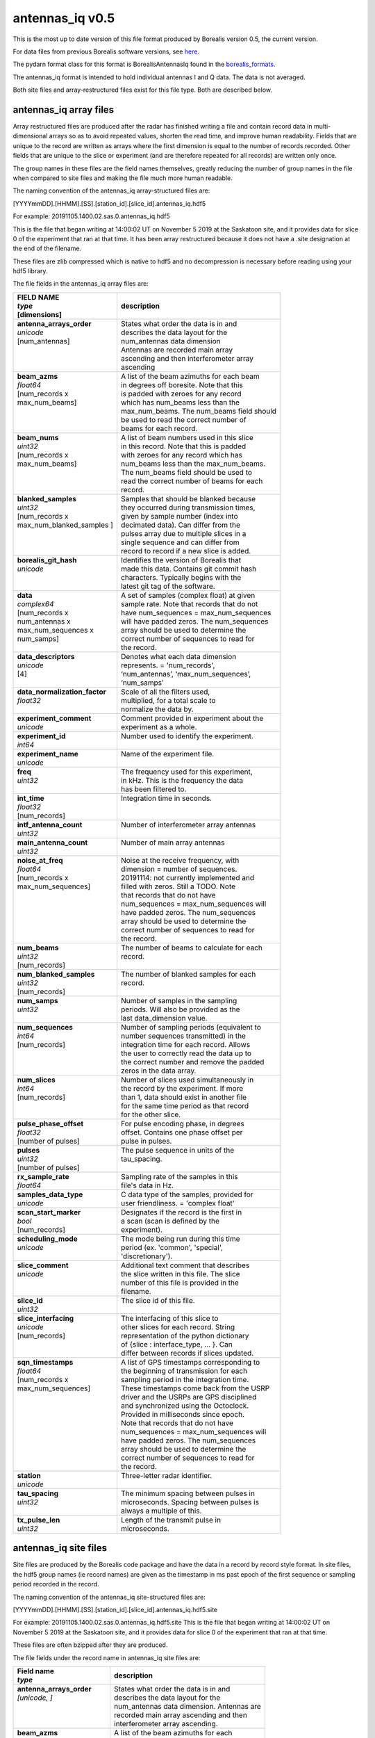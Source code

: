 ================
antennas_iq v0.5
================

This is the most up to date version of this file format produced by Borealis version 0.5, the current version. 

For data files from previous Borealis software versions, see `here <https://borealis.readthedocs.io/en/latest/borealis_data.html#previous-versions>`_.

The pydarn format class for this format is BorealisAntennasIq found in the `borealis_formats <https://github.com/SuperDARN/pydarn/blob/master/pydarn/io/borealis/borealis_formats.py>`_.

The antennas_iq format is intended to hold individual antennas I and Q data. The data is not averaged. 

Both site files and array-restructured files exist for this file type. Both are described below.

-----------------------
antennas_iq array files
-----------------------

Array restructured files are produced after the radar has finished writing a file and contain record data in multi-dimensional arrays so as to avoid repeated values, shorten the read time, and improve human readability. Fields that are unique to the record are written as arrays where the first dimension is equal to the number of records recorded. Other fields that are unique to the slice or experiment (and are therefore repeated for all records) are written only once. 

The group names in these files are the field names themselves, greatly reducing the number of group names in the file when compared to site files and making the file much more human readable.

The naming convention of the antennas_iq array-structured files are:

[YYYYmmDD].[HHMM].[SS].[station_id].[slice_id].antennas_iq.hdf5

For example: 20191105.1400.02.sas.0.antennas_iq.hdf5

This is the file that began writing at 14:00:02 UT on November 5 2019 at the Saskatoon site, and it provides data for slice 0 of the experiment that ran at that time. It has been array restructured because it does not have a .site designation at the end of the filename.

These files are zlib compressed which is native to hdf5 and no decompression is necessary before reading using your hdf5 library. 

The file fields in the antennas_iq array files are:

+-----------------------------------+---------------------------------------------+
| | **FIELD NAME**                  | **description**                             |
| | *type*                          |                                             |
| | [dimensions]                    |                                             |
+===================================+=============================================+
| | **antenna_arrays_order**        | | States what order the data is in and      |
| | *unicode*                       | | describes the data layout for the         |
| | [num_antennas]                  | | num_antennas data dimension               |
| |                                 | | Antennas are recorded main array          |
| |                                 | | ascending and then interferometer array   |
| |                                 | | ascending                                 |
+-----------------------------------+---------------------------------------------+
| | **beam_azms**                   | | A list of the beam azimuths for each beam |
| | *float64*                       | | in degrees off boresite. Note that this   |
| | [num_records x                  | | is padded with zeroes for any record      |
| | max_num_beams]                  | | which has num_beams less than the         |
| |                                 | | max_num_beams. The num_beams field should | 
| |                                 | | be used to read the correct number of     | 
| |                                 | | beams for each record.                    |
+-----------------------------------+---------------------------------------------+
| | **beam_nums**                   | | A list of beam numbers used in this slice |
| | *uint32*                        | | in this record. Note that this is padded  |
| | [num_records x                  | | with zeroes for any record which has      |
| | max_num_beams]                  | | num_beams less than the max_num_beams.    |
| |                                 | | The num_beams field should be used to     |
| |                                 | | read the correct number of beams for each |
| |                                 | | record.                                   |
+-----------------------------------+---------------------------------------------+
| | **blanked_samples**             | | Samples that should be blanked because    |
| | *uint32*                        | | they occurred during transmission times,  |
| | [num_records x                  | | given by sample number (index into        |
| | max_num_blanked_samples ]       | | decimated data). Can differ from the      |
| |                                 | | pulses array due to multiple slices in a  |
| |                                 | | single sequence and can differ from       |
| |                                 | | record to record if a new slice is added. |
+-----------------------------------+---------------------------------------------+
| | **borealis_git_hash**           | | Identifies the version of Borealis that   |
| | *unicode*                       | | made this data. Contains git commit hash  |
| |                                 | | characters. Typically begins with the     |
| |                                 | | latest git tag of the software.           |
+-----------------------------------+---------------------------------------------+
| | **data**                        | | A set of samples (complex float) at given |
| | *complex64*                     | | sample rate. Note that records that do not|
| | [num_records x                  | | have num_sequences = max_num_sequences    |
| | num_antennas x                  | | will have padded zeros. The num_sequences |
| | max_num_sequences x             | | array should be used to determine the     |
| | num_samps]                      | | correct number of sequences to read for   |
| |                                 | | the record.                               |
+-----------------------------------+---------------------------------------------+
| | **data_descriptors**            | | Denotes what each data dimension          |
| | *unicode*                       | | represents. = 'num_records',              |
| | [4]                             | | ‘num_antennas’, ‘max_num_sequences’,      |
| |                                 | | ‘num_samps’                               |
+-----------------------------------+---------------------------------------------+
| | **data_normalization_factor**   | | Scale of all the filters used,            |
| | *float32*                       | | multiplied, for a total scale to          | 
| |                                 | | normalize the data by.                    |
+-----------------------------------+---------------------------------------------+
| | **experiment_comment**          | | Comment provided in experiment about the  | 
| | *unicode*                       | | experiment as a whole.                    |
+-----------------------------------+---------------------------------------------+
| | **experiment_id**               | | Number used to identify the experiment.   |
| | *int64*                         | |                                           | 
+-----------------------------------+---------------------------------------------+
| | **experiment_name**             | | Name of the experiment file.              |
| | *unicode*                       | |                                           | 
+-----------------------------------+---------------------------------------------+
| | **freq**                        | | The frequency used for this experiment,   |
| | *uint32*                        | | in kHz. This is the frequency the data    |
| |                                 | | has been filtered to.                     |
+-----------------------------------+---------------------------------------------+
| | **int_time**                    | | Integration time in seconds.              |
| | *float32*                       | |                                           | 
| | [num_records]                   | |                                           | 
+-----------------------------------+---------------------------------------------+
| | **intf_antenna_count**          | | Number of interferometer array antennas   |
| | *uint32*                        | |                                           | 
+-----------------------------------+---------------------------------------------+
| | **main_antenna_count**          | | Number of main array antennas             |
| | *uint32*                        | |                                           | 
+-----------------------------------+---------------------------------------------+
| | **noise_at_freq**               | | Noise at the receive frequency, with      |
| | *float64*                       | | dimension = number of sequences.          |
| | [num_records x                  | | 20191114: not currently implemented and   |
| | max_num_sequences]              | | filled with zeros. Still a TODO. Note     |
| |                                 | | that records that do not have             |
| |                                 | | num_sequences = max_num_sequences will    |
| |                                 | | have padded zeros. The num_sequences      |
| |                                 | | array should be used to determine the     |
| |                                 | | correct number of sequences to read for   |
| |                                 | | the record.                               |
+-----------------------------------+---------------------------------------------+
| | **num_beams**                   | | The number of beams to calculate for each |
| | *uint32*                        | | record.                                   | 
| | [num_records]                   | |                                           | 
+-----------------------------------+---------------------------------------------+
| | **num_blanked_samples**         | | The number of blanked samples for each    |
| | *uint32*                        | | record.                                   | 
| | [num_records]                   | |                                           | 
+-----------------------------------+---------------------------------------------+
| | **num_samps**                   | | Number of samples in the sampling         |
| | *uint32*                        | | periods. Will also be provided as the     |
| |                                 | | last data_dimension value.                |  
+-----------------------------------+---------------------------------------------+
| | **num_sequences**               | | Number of sampling periods (equivalent to |
| | *int64*                         | | number sequences transmitted) in the      | 
| | [num_records]                   | | integration time for each record. Allows  | 
| |                                 | | the user to correctly read the data up to |
| |                                 | | the correct number and remove the padded  |
| |                                 | | zeros in the data array.                  |
+-----------------------------------+---------------------------------------------+
| | **num_slices**                  | | Number of slices used simultaneously in   |
| | *int64*                         | | the record by the experiment. If more     |
| | [num_records]                   | | than 1, data should exist in another file |
| |                                 | | for the same time period as that record   |
| |                                 | | for the other slice.                      |
+-----------------------------------+---------------------------------------------+
| | **pulse_phase_offset**          | | For pulse encoding phase, in degrees      |
| | *float32*                       | | offset. Contains one phase offset per     | 
| | [number of pulses]              | | pulse in pulses.                          |
+-----------------------------------+---------------------------------------------+
| | **pulses**                      | | The pulse sequence in units of the        |
| | *uint32*                        | | tau_spacing.                              |
| | [number of pulses]              | |                                           | 
+-----------------------------------+---------------------------------------------+
| | **rx_sample_rate**              | | Sampling rate of the samples in this      |
| | *float64*                       | | file's data in Hz.                        |
+-----------------------------------+---------------------------------------------+
| | **samples_data_type**           | | C data type of the samples, provided for  |
| | *unicode*                       | | user friendliness. = 'complex float'      |
+-----------------------------------+---------------------------------------------+
| | **scan_start_marker**           | | Designates if the record is the first in  | 
| | *bool*                          | | a scan (scan is defined by the            |
| | [num_records]                   | | experiment).                              |
+-----------------------------------+---------------------------------------------+
| | **scheduling_mode**             | | The mode being run during this time       | 
| | *unicode*                       | | period (ex. 'common', 'special',          |
| |                                 | | 'discretionary').                         |
+-----------------------------------+---------------------------------------------+
| | **slice_comment**               | | Additional text comment that describes    |
| | *unicode*                       | | the slice written in this file. The slice |
| |                                 | | number of this file is provided in the    |
| |                                 | | filename.                                 | 
+-----------------------------------+---------------------------------------------+
| | **slice_id**                    | | The slice id of this file.                |
| | *uint32*                        | |                                           |
+-----------------------------------+---------------------------------------------+ 
| | **slice_interfacing**           | | The interfacing of this slice to          | 
| | *unicode*                       | | other slices for each record. String      |
| | [num_records]                   | | representation of the python dictionary   | 
| |                                 | | of {slice : interface_type, ... }. Can    | 
| |                                 | | differ between records if slices updated. | 
+-----------------------------------+---------------------------------------------+
| | **sqn_timestamps**              | | A list of GPS timestamps corresponding to |
| | *float64*                       | | the beginning of transmission for each    | 
| | [num_records x                  | | sampling period in the integration time.  |
| | max_num_sequences]              | | These timestamps come back from the USRP  | 
| |                                 | | driver and the USRPs are GPS disciplined  |
| |                                 | | and synchronized using the Octoclock.     |
| |                                 | | Provided in milliseconds since epoch.     | 
| |                                 | | Note that records that do not have        | 
| |                                 | | num_sequences = max_num_sequences will    | 
| |                                 | | have padded zeros. The num_sequences      | 
| |                                 | | array should be used to determine the     | 
| |                                 | | correct number of sequences to read for   | 
| |                                 | | the record.                               |
+-----------------------------------+---------------------------------------------+
| | **station**                     | | Three-letter radar identifier.            |
| | *unicode*                       | |                                           | 
+-----------------------------------+---------------------------------------------+
| | **tau_spacing**                 | | The minimum spacing between pulses in     | 
| | *uint32*                        | | microseconds. Spacing between pulses is   | 
| |                                 | | always a multiple of this.                |
+-----------------------------------+---------------------------------------------+
| | **tx_pulse_len**                | | Length of the transmit pulse in           | 
| | *uint32*                        | | microseconds.                             |
+-----------------------------------+---------------------------------------------+

----------------------
antennas_iq site files
----------------------

Site files are produced by the Borealis code package and have the data in a record by record style format. In site files, the hdf5 group names (ie record names) are given as the timestamp in ms past epoch of the first sequence or sampling period recorded in the record. 

The naming convention of the antennas_iq site-structured files are:

[YYYYmmDD].[HHMM].[SS].[station_id].[slice_id].antennas_iq.hdf5.site

For example: 20191105.1400.02.sas.0.antennas_iq.hdf5.site
This is the file that began writing at 14:00:02 UT on November 5 2019 at the Saskatoon site, and it provides data for slice 0 of the experiment that ran at that time. 

These files are often bzipped after they are produced.

The file fields under the record name in antennas_iq site files are:

+----------------------------------+---------------------------------------------+
| | **Field name**                 | **description**                             |
| | *type*                         |                                             |  
+==================================+=============================================+
| | **antenna_arrays_order**       | | States what order the data is in and      | 
| | *[unicode, ]*                  | | describes the data layout for the         |
| |                                | | num_antennas data dimension. Antennas are |
| |                                | | recorded main array ascending and then    | 
| |                                | | interferometer array ascending.           |
+----------------------------------+---------------------------------------------+
| | **beam_azms**                  | | A list of the beam azimuths for each      |
| | *[float64, ]*                  | | beam in degrees off boresite.             |
+----------------------------------+---------------------------------------------+
| | **beam_nums**                  | | A list of beam numbers used in this slice | 
| | *[uint32, ]*                   | | in this record.                           |
+----------------------------------+---------------------------------------------+
| | **blanked_samples**            | | Samples that should be blanked because    |
| | *[uint32, ]*                   | | they occurred during transmission times,  |
| |                                | | given by sample number (index into        |
| |                                | | decimated data). Can differ from the      |
| |                                | | pulses array due to multiple slices in a  |
| |                                | | single sequence.                          |
+----------------------------------+---------------------------------------------+
| | **borealis_git_hash**          | | Identifies the version of Borealis that   | 
| | *unicode*                      | | made this data. Contains git commit hash  | 
| |                                | | characters. Typically begins with the     | 
| |                                | | latest git tag of the software.           |
+----------------------------------+---------------------------------------------+
| | **data**                       | | A contiguous set of samples (complex      | 
| | *[complex64, ]*                | | float) at given sample rate. Needs to be  | 
| |                                | | reshaped by data_dimensions to be         | 
| |                                | | correctly read.                           |
+----------------------------------+---------------------------------------------+
| | **data_descriptors**           | | Denotes what each data dimension          | 
| | *[unicode, ]*                  | | represents. = ‘num_antennas’,             |
| |                                | | ‘num_sequences’, ‘num_samps’ for          |
| |                                | | antennas_iq                               |
+----------------------------------+---------------------------------------------+
| | **data_dimensions**            | | The dimensions in which to reshape the    | 
| | *[uint32, ]*                   | | data. Dimensions correspond to            |
| |                                | | data_descriptors.                         |
+----------------------------------+---------------------------------------------+
| | **data_normalization_factor**  | | Scale of all the filters used, multiplied |
| | *float32*                      | | for a total scale to normalize the data   |
| |                                | | by.                                       |
+----------------------------------+---------------------------------------------+
| | **experiment_comment**         | | Comment provided in experiment about the  |
| | *unicode*                      | | experiment as a whole.                    |
+----------------------------------+---------------------------------------------+
| | **experiment_id**              | | Number used to identify the experiment.   |
| | *int64*                        | |                                           | 
+----------------------------------+---------------------------------------------+
| | **experiment_name**            | | Name of the experiment file.              |
| | *unicode*                      | |                                           | 
+----------------------------------+---------------------------------------------+
| | **freq**                       | | The frequency used for this experiment,   | 
| | *uint32*                       | | in kHz. This is the frequency the data    | 
| |                                | | has been filtered to.                     |
+----------------------------------+---------------------------------------------+
| | **int_time**                   | | Integration time in seconds.              |
| | *float32*                      | |                                           | 
+----------------------------------+---------------------------------------------+
| | **intf_antenna_count**         | | Number of interferometer array antennas   |
| | *uint32*                       | |                                           | 
+----------------------------------+---------------------------------------------+
| | **main_antenna_count**         | | Number of main array antennas             |
| | *uint32*                       | |                                           | 
+----------------------------------+---------------------------------------------+
| | **noise_at_freq**              | | Noise at the receive frequency, with      | 
| | *[float64, ]*                  | | dimension = number of sequences.          | 
| |                                | | 20191114: not currently implemented and   | 
| |                                | | filled with zeros. Still a TODO.          |
+----------------------------------+---------------------------------------------+
| | **num_samps**                  | | Number of samples in the sampling period. | 
| | *uint32*                       | | Will also be provided as the last         |
| |                                | | data_dimensions value.                    |
+----------------------------------+---------------------------------------------+
| | **num_sequences**              | | Number of sampling periods (equivalent to | 
| | *int64*                        | | number sequences transmitted) in the      | 
| |                                | | integration time.                         |
+----------------------------------+---------------------------------------------+
| | **num_slices**                 | | Number of slices used simultaneously in   | 
| | *int64*                        | | this record by the experiment. If more    | 
| |                                | | than 1, data should exist in another file | 
| |                                | | for this time period for the other slice. |
+----------------------------------+---------------------------------------------+
| | **pulse_phase_offset**         | | For pulse encoding phase, in degrees      | 
| | *[float32, ]*                  | | offset. Contains one phase offset per     | 
| |                                | | pulse in pulses.                          |
+----------------------------------+---------------------------------------------+
| | **pulses**                     | | The pulse sequence in units of the        | 
| | *[uint32, ]*                   | | tau_spacing.                              |
+----------------------------------+---------------------------------------------+
| | **rx_sample_rate**             | | Sampling rate of the samples in this      | 
| | *float64*                      | | file's data in Hz.                        |
+----------------------------------+---------------------------------------------+
| | **samples_data_type**          | | C data type of the samples, provided for  | 
| | *unicode*                      | | user friendliness. = 'complex float'      |
+----------------------------------+---------------------------------------------+
| | **scan_start_marker**          | | Designates if the record is the first in  | 
| | *bool*                         | | a scan (scan is defined by the            | 
| |                                | | experiment).                              |
+----------------------------------+---------------------------------------------+
| | **scheduling_mode**            | | The mode being run during this time       | 
| | *unicode*                      | | period (ex. 'common', 'special',          |
| |                                | | 'discretionary').                         |
+----------------------------------+---------------------------------------------+
| | **slice_comment**              | | Additional text comment that describes    |
| | *unicode*                      | | the slice written in this file.           |
+----------------------------------+---------------------------------------------+
| | **slice_id**                   | | The slice id of this file.                |
| | *uint32*                       | |                                           |
+----------------------------------+---------------------------------------------+ 
| | **slice_interfacing**          | | The interfacing of this slice to          | 
| | *unicode*                      | | other slices. String representation of    |
| |                                | | the python dictionary of                  | 
| |                                | | {slice : interface_type, ... }            | 
+----------------------------------+---------------------------------------------+
| | **sqn_timestamps**             | | A list of GPS timestamps corresponding to | 
| | *[float64, ]*                  | | the beginning of transmission for each    | 
| |                                | | sampling period in the integration time.  | 
| |                                | | These timestamps come from the USRP       | 
| |                                | | driver and the USRPs are GPS disciplined  | 
| |                                | | and synchronized using the Octoclock.     | 
| |                                | | Provided in milliseconds since epoch.     |
+----------------------------------+---------------------------------------------+
| | **station**                    | | Three-letter radar identifier.            |
| | *unicode*                      | |                                           | 
+----------------------------------+---------------------------------------------+
| | **tau_spacing**                | | The minimum spacing between pulses in     | 
| | *uint32*                       | | microseconds. Spacing between pulses is   | 
| |                                | | always a multiple of this.                |
+----------------------------------+---------------------------------------------+
| | **tx_pulse_len**               | | Length of the transmit pulse in           | 
| | *uint32*                       | | microseconds.                             |
+----------------------------------+---------------------------------------------+

------------------------
Site/Array Restructuring
------------------------

File restructuring to array files is done using an additional code package. Currently, this code is housed within `pyDARN <https://github.com/SuperDARN/pydarn>`_. It is expected that this code will be separated to its own IO code package in the near future.

The site to array file restructuring occurs in the borealis BaseFormat _site_to_array class method, and array to site restructuring is done in the same class _array_to_site method. Both can be found `here <https://github.com/SuperDARN/pydarn/blob/master/pydarn/io/borealis/borealis_formats.py>`_. 
